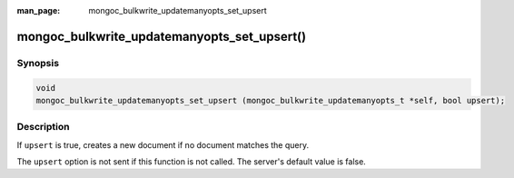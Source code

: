 :man_page: mongoc_bulkwrite_updatemanyopts_set_upsert

mongoc_bulkwrite_updatemanyopts_set_upsert()
============================================

Synopsis
--------

.. code-block:: c

   void
   mongoc_bulkwrite_updatemanyopts_set_upsert (mongoc_bulkwrite_updatemanyopts_t *self, bool upsert);

Description
-----------

If ``upsert`` is true, creates a new document if no document matches the query.

The ``upsert`` option is not sent if this function is not called. The server's default value is false.
